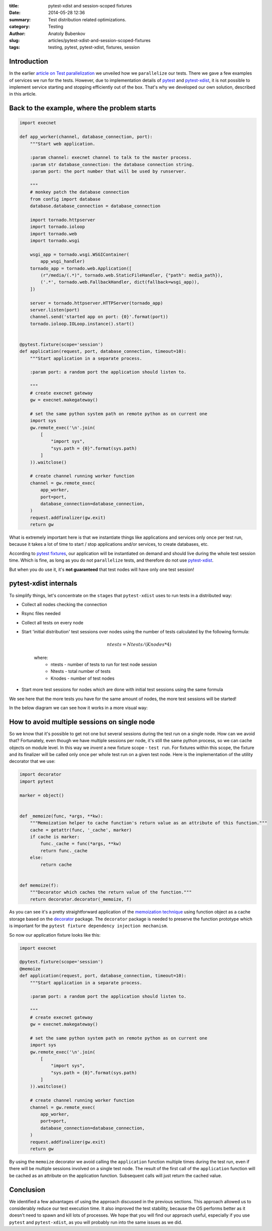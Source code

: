 :title: pytest-xdist and session-scoped fixtures
:date: 2014-05-28 12:36
:summary: Test distribution related optimizations.
:category: Testing
:author: Anatoly Bubenkov
:slug: articles/pytest-xdist-and-session-scoped-fixtures
:tags: testing, pytest, pytest-xdist, fixtures, session


Introduction
============


In the earlier `article on Test parallelization <test-p14n>`_ we unveiled how we ``parallelize`` our tests.
There we gave a few examples of services we run for the tests. However, due to implementation details of
`pytest <https://pytest.org>`_ and `pytest-xdist <https://pytest.org/latest/xdist.html>`_, it is not possible
to implement service starting and stopping efficiently out of the box. That's why we developed our own solution,
described in this article.


Back to the example, where the problem starts
=============================================

.. code-block:: python

    import execnet

    def app_worker(channel, database_connection, port):
        """Start web application.

        :param channel: execnet channel to talk to the master process.
        :param str database_connection: the database connection string.
        :param port: the port number that will be used by runserver.

        """
        # monkey patch the database connection
        from config import database
        database.database_connection = database_connection

        import tornado.httpserver
        import tornado.ioloop
        import tornado.web
        import tornado.wsgi

        wsgi_app = tornado.wsgi.WSGIContainer(
            app_wsgi_handler)
        tornado_app = tornado.web.Application([
            (r"/media/(.*)", tornado.web.StaticFileHandler, {"path": media_path}),
            ('.*', tornado.web.FallbackHandler, dict(fallback=wsgi_app)),
        ])

        server = tornado.httpserver.HTTPServer(tornado_app)
        server.listen(port)
        channel.send('started app on port: {0}'.format(port))
        tornado.ioloop.IOLoop.instance().start()


    @pytest.fixture(scope='session')
    def application(request, port, database_connection, timeout=10):
        """Start application in a separate process.

        :param port: a random port the application should listen to.

        """
        # create execnet gateway
        gw = execnet.makegateway()

        # set the same python system path on remote python as on current one
        import sys
        gw.remote_exec('\n'.join(
            [
                "import sys",
                "sys.path = {0}".format(sys.path)
            ]
        )).waitclose()

        # create channel running worker function
        channel = gw.remote_exec(
            app_worker,
            port=port,
            database_connection=database_connection,
        )
        request.addfinalizer(gw.exit)
        return gw

What is extremely important here is that we instantiate things like applications and services
only once per test run, because it takes a lot of time to start / stop applications and/or services,
to create databases, etc.

According to `pytest fixtures <https://pytest.org/latest/fixture.html>`_, our application will be instantiated
on demand and should live during the whole test session time. Which is fine, as long as you do
not ``parallelize`` tests, and therefore do not use `pytest-xdist <https://pytest.org/latest/xdist.html>`_.

But when you do use it, it's **not guaranteed** that test nodes will have only one test session!


pytest-xdist internals
======================

To simplify things, let's concentrate on the ``stages`` that ``pytest-xdist`` uses to run tests in a distributed way:

* Collect all nodes checking the connection
* Rsync files needed
* Collect all tests on every node
* Start 'initial distribution' test sessions over nodes using the number of tests calculated by the following formula:

    .. math::

        ntests = Ntests / ( Knodes * 4)

    where:
        *  ntests - number of tests to run for test node session
        *  Ntests - total number of tests
        *  Knodes - number of test nodes

* Start more test sessions for nodes which are done with initial test sessions using the same formula


We see here that the more tests you have for the same amount of nodes, the more test sessions will be started!

In the below diagram we can see how it works in a more visual way:

.. image:: |filename|/images/pytest-xdist-in-action.png
    :width: 75%
    :align: center


How to avoid multiple sessions on single node
=============================================

So we know that it's possible to get not one but several sessions during the test run on a single node.
How can we avoid that? Fortunately, even though we have multiple sessions per node, it's still the same python process,
so we can cache objects on module level. In this way we *invent* a new fixture scope - ``test run``.
For fixtures within this scope, the fixture and its finalizer will be called only once per whole test run on a given test node.
Here is the implementation of the utility decorator that we use:

.. code-block:: python

    import decorator
    import pytest

    marker = object()


    def _memoize(func, *args, **kw):
        """Memoization helper to cache function's return value as an attribute of this function."""
        cache = getattr(func, '_cache', marker)
        if cache is marker:
            func._cache = func(*args, **kw)
            return func._cache
        else:
            return cache


    def memoize(f):
        """Decorator which caches the return value of the function."""
        return decorator.decorator(_memoize, f)

As you can see it's a pretty straightforward application of the `memoization
technique <http://en.wikipedia.org/wiki/Memoization>`_ using function object as
a cache storage based on the `decorator <https://pypi.python.org/pypi/decorator/3.4.0>`_ package.
The ``decorator`` package is needed to preserve the function
prototype which is important for the ``pytest fixture dependency injection mechanism``.

So now our application fixture looks like this:

.. code-block:: python

    import execnet

    @pytest.fixture(scope='session')
    @memoize
    def application(request, port, database_connection, timeout=10):
        """Start application in a separate process.

        :param port: a random port the application should listen to.

        """
        # create execnet gateway
        gw = execnet.makegateway()

        # set the same python system path on remote python as on current one
        import sys
        gw.remote_exec('\n'.join(
            [
                "import sys",
                "sys.path = {0}".format(sys.path)
            ]
        )).waitclose()

        # create channel running worker function
        channel = gw.remote_exec(
            app_worker,
            port=port,
            database_connection=database_connection,
        )
        request.addfinalizer(gw.exit)
        return gw

By using the ``memoize`` decorator we avoid calling the ``application`` function multiple times during the test run, even if
there will be multiple sessions involved on a single test node.
The result of the first call of the ``application`` function will be cached as an attribute on the application function.
Subsequent calls will just return the cached value.


Conclusion
==========

We identified a few advantages of using the approach discussed in the previous sections.
This approach allowed us to considerably reduce our test execution time.
It also improved the test stability, because the OS performs better as it doesn't need to spawn and kill lots
of processes. We hope that you will find our approach useful, especially if you use ``pytest`` and ``pytest-xdist``,
as you will probably run into the same issues as we did.
